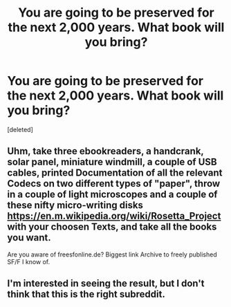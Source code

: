 #+TITLE: You are going to be preserved for the next 2,000 years. What book will you bring?

* You are going to be preserved for the next 2,000 years. What book will you bring?
:PROPERTIES:
:Score: 0
:DateUnix: 1463922429.0
:DateShort: 2016-May-22
:END:
[deleted]


** Uhm, take three ebookreaders, a handcrank, solar panel, miniature windmill, a couple of USB cables, printed Documentation of all the relevant Codecs on two different types of "paper", throw in a couple of light microscopes and a couple of these nifty micro-writing disks [[https://en.m.wikipedia.org/wiki/Rosetta_Project]] with your choosen Texts, and take all the books you want.

Are you aware of freesfonline.de? Biggest link Archive to freely published SF/F I know of.
:PROPERTIES:
:Author: SvalbardCaretaker
:Score: 3
:DateUnix: 1463926728.0
:DateShort: 2016-May-22
:END:


** I'm interested in seeing the result, but I don't think that this is the right subreddit.
:PROPERTIES:
:Author: callmebrotherg
:Score: 1
:DateUnix: 1463936296.0
:DateShort: 2016-May-22
:END:
